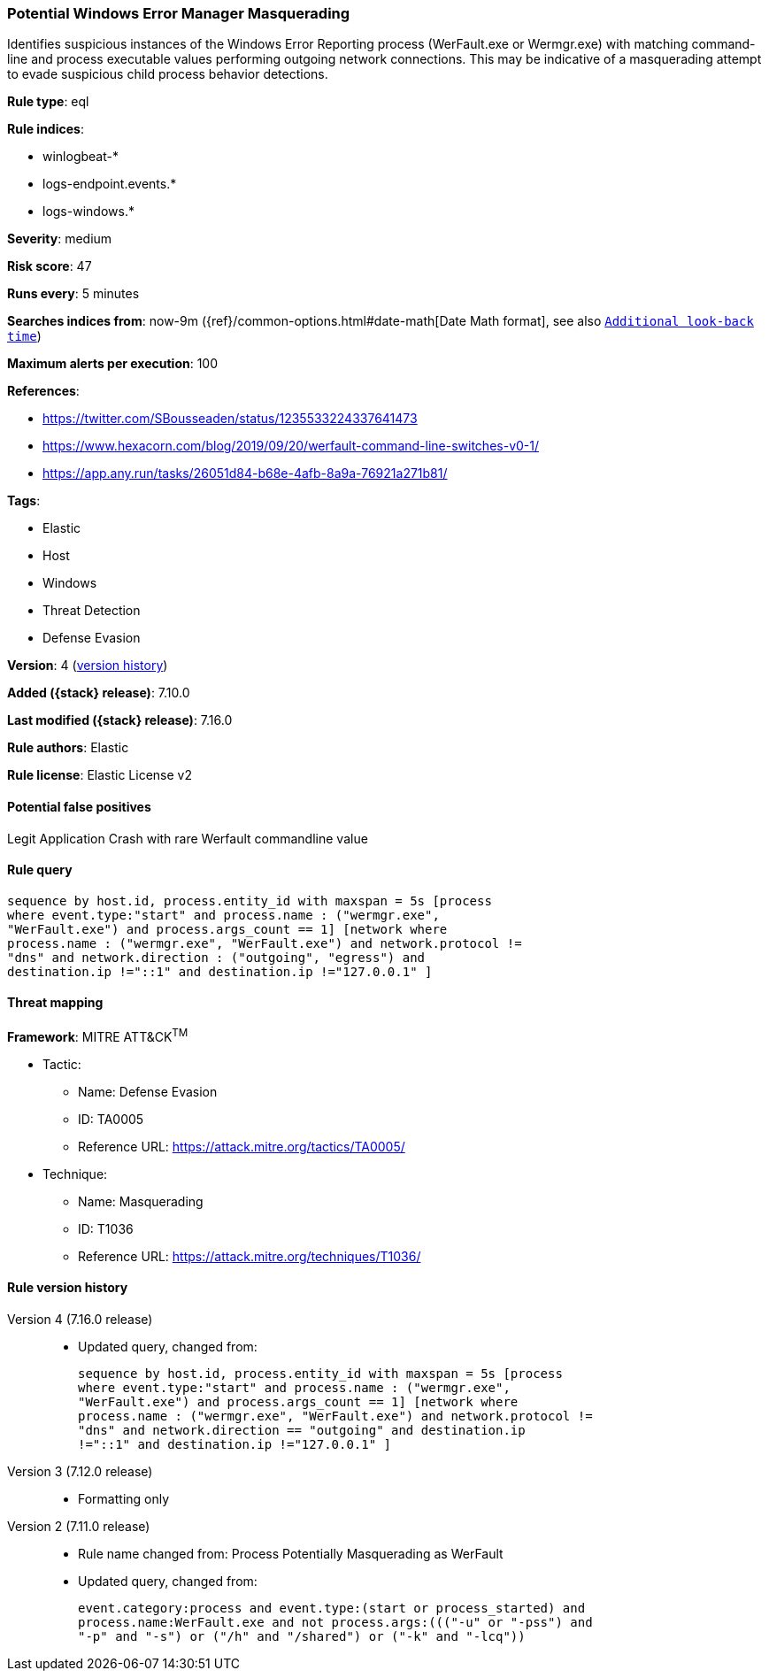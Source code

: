 [[potential-windows-error-manager-masquerading]]
=== Potential Windows Error Manager Masquerading

Identifies suspicious instances of the Windows Error Reporting process (WerFault.exe or Wermgr.exe) with matching command-line and process executable values performing outgoing network connections. This may be indicative of a masquerading attempt to evade suspicious child process behavior detections.

*Rule type*: eql

*Rule indices*:

* winlogbeat-*
* logs-endpoint.events.*
* logs-windows.*

*Severity*: medium

*Risk score*: 47

*Runs every*: 5 minutes

*Searches indices from*: now-9m ({ref}/common-options.html#date-math[Date Math format], see also <<rule-schedule, `Additional look-back time`>>)

*Maximum alerts per execution*: 100

*References*:

* https://twitter.com/SBousseaden/status/1235533224337641473
* https://www.hexacorn.com/blog/2019/09/20/werfault-command-line-switches-v0-1/
* https://app.any.run/tasks/26051d84-b68e-4afb-8a9a-76921a271b81/

*Tags*:

* Elastic
* Host
* Windows
* Threat Detection
* Defense Evasion

*Version*: 4 (<<potential-windows-error-manager-masquerading-history, version history>>)

*Added ({stack} release)*: 7.10.0

*Last modified ({stack} release)*: 7.16.0

*Rule authors*: Elastic

*Rule license*: Elastic License v2

==== Potential false positives

Legit Application Crash with rare Werfault commandline value

==== Rule query


[source,js]
----------------------------------
sequence by host.id, process.entity_id with maxspan = 5s [process
where event.type:"start" and process.name : ("wermgr.exe",
"WerFault.exe") and process.args_count == 1] [network where
process.name : ("wermgr.exe", "WerFault.exe") and network.protocol !=
"dns" and network.direction : ("outgoing", "egress") and
destination.ip !="::1" and destination.ip !="127.0.0.1" ]
----------------------------------

==== Threat mapping

*Framework*: MITRE ATT&CK^TM^

* Tactic:
** Name: Defense Evasion
** ID: TA0005
** Reference URL: https://attack.mitre.org/tactics/TA0005/
* Technique:
** Name: Masquerading
** ID: T1036
** Reference URL: https://attack.mitre.org/techniques/T1036/

[[potential-windows-error-manager-masquerading-history]]
==== Rule version history

Version 4 (7.16.0 release)::
* Updated query, changed from:
+
[source, js]
----------------------------------
sequence by host.id, process.entity_id with maxspan = 5s [process
where event.type:"start" and process.name : ("wermgr.exe",
"WerFault.exe") and process.args_count == 1] [network where
process.name : ("wermgr.exe", "WerFault.exe") and network.protocol !=
"dns" and network.direction == "outgoing" and destination.ip
!="::1" and destination.ip !="127.0.0.1" ]
----------------------------------

Version 3 (7.12.0 release)::
* Formatting only

Version 2 (7.11.0 release)::
* Rule name changed from: Process Potentially Masquerading as WerFault
+
* Updated query, changed from:
+
[source, js]
----------------------------------
event.category:process and event.type:(start or process_started) and
process.name:WerFault.exe and not process.args:((("-u" or "-pss") and
"-p" and "-s") or ("/h" and "/shared") or ("-k" and "-lcq"))
----------------------------------

